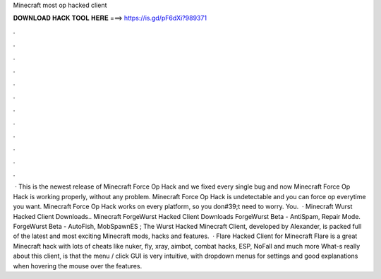 Minecraft most op hacked client

𝐃𝐎𝐖𝐍𝐋𝐎𝐀𝐃 𝐇𝐀𝐂𝐊 𝐓𝐎𝐎𝐋 𝐇𝐄𝐑𝐄 ===> https://is.gd/pF6dXi?989371

.

.

.

.

.

.

.

.

.

.

.

.

 · This is the newest release of Minecraft Force Op Hack and we fixed every single bug and now Minecraft Force Op Hack is working properly, without any problem. Minecraft Force Op Hack is undetectable and you can force op everytime you want. Minecraft Force Op Hack works on every platform, so you don#39;t need to worry. You.  · Minecraft Wurst Hacked Client Downloads.. Minecraft ForgeWurst Hacked Client Downloads ForgeWurst Beta - AntiSpam, Repair Mode. ForgeWurst Beta - AutoFish, MobSpawnES ; The Wurst Hacked Minecraft Client, developed by Alexander, is packed full of the latest and most exciting Minecraft mods, hacks and features.  · Flare Hacked Client for Minecraft Flare is a great Minecraft hack with lots of cheats like nuker, fly, xray, aimbot, combat hacks, ESP, NoFall and much more What-s really about this client, is that the menu / click GUI is very intuitive, with dropdown menus for settings and good explanations when hovering the mouse over the features.